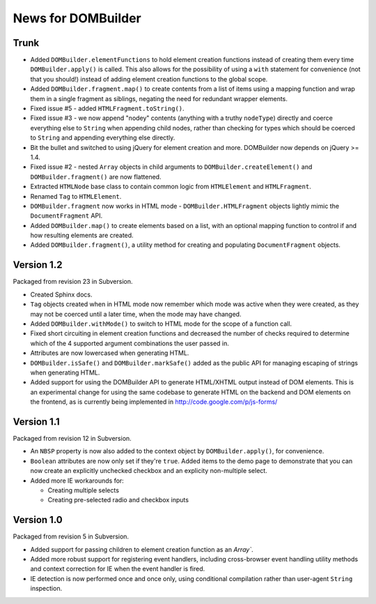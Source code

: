 News for DOMBuilder
===================

Trunk
-----

- Added ``DOMBuilder.elementFunctions`` to hold element creation functions
  instead of creating them every time ``DOMBuilder.apply()`` is called.
  This also allows for the possibility of using a ``with`` statement for
  convenience (not that you should!) instead of adding element creation
  functions to the global scope.

- Added ``DOMBuilder.fragment.map()`` to create contents from a list of
  items using a mapping function and wrap them in a single fragment as
  siblings, negating the need for redundant wrapper elements.

- Fixed issue #5 - added ``HTMLFragment.toString()``.

- Fixed issue #3 - we now append "nodey" contents (anything with a truthy
  ``nodeType``) directly and coerce everything else to ``String`` when
  appending child nodes, rather than checking for types which should be
  coerced to ``String`` and appending everything else directly.

- Bit the bullet and switched to using jQuery for element creation and
  more. DOMBuilder now depends on jQuery >= 1.4.

- Fixed issue #2 - nested ``Array`` objects in child arguments to
  ``DOMBuilder.createElement()`` and ``DOMBuilder.fragment()`` are now
  flattened.

- Extracted ``HTMLNode`` base class to contain common logic from
  ``HTMLElement`` and ``HTMLFragment``.

- Renamed ``Tag`` to ``HTMLElement``.

- ``DOMBuilder.fragment`` now works in HTML mode -
  ``DOMBuilder.HTMLFragment`` objects lightly mimic the ``DocumentFragment``
  API.

- Added ``DOMBuilder.map()`` to create elements based on a list, with an
  optional mapping function to control if and how resulting elements are
  created.

- Added ``DOMBuilder.fragment()``, a utility method for creating and
  populating ``DocumentFragment`` objects.

Version 1.2
-----------

Packaged from revision 23 in Subversion.

- Created Sphinx docs.

- ``Tag`` objects created when in HTML mode now remember which mode was
  active when they were created, as they may not be coerced until a later
  time, when the mode may have changed.

- Added ``DOMBuilder.withMode()`` to switch to HTML mode for the scope of
  a function call.

- Fixed short circuiting in element creation functions and decreased the
  number of checks required to determine which of the 4 supported argument
  combinations the user passed in.

- Attributes are now lowercased when generating HTML.

- ``DOMBuilder.isSafe()`` and ``DOMBuilder.markSafe()`` added as the public
  API for managing escaping of strings when generating HTML.

- Added support for using the DOMBuilder API to generate HTML/XHTML output
  instead of DOM elements. This is an experimental change for using the same
  codebase to generate HTML on the backend and DOM elements on the frontend,
  as is currently being implemented in http://code.google.com/p/js-forms/

Version 1.1
-----------

Packaged from revision 12 in Subversion.

- An ``NBSP`` property is now also added to the context object by
  ``DOMBuilder.apply()``, for convenience.

- ``Boolean`` attributes are now only set if they're ``true``. Added
  items to the demo page to demonstrate that you can now create an
  explicitly unchecked checkbox and an explicity non-multiple select.

- Added more IE workarounds for:

  - Creating multiple selects
  - Creating pre-selected radio and checkbox inputs

Version 1.0
-----------

Packaged from revision 5 in Subversion.

- Added support for passing children to element creation function as an
  `Array``.

- Added more robust support for registering event handlers, including
  cross-browser event handling utility methods and context correction for IE
  when the event handler is fired.

- IE detection is now performed once and once only, using conditional
  compilation rather than user-agent ``String`` inspection.

